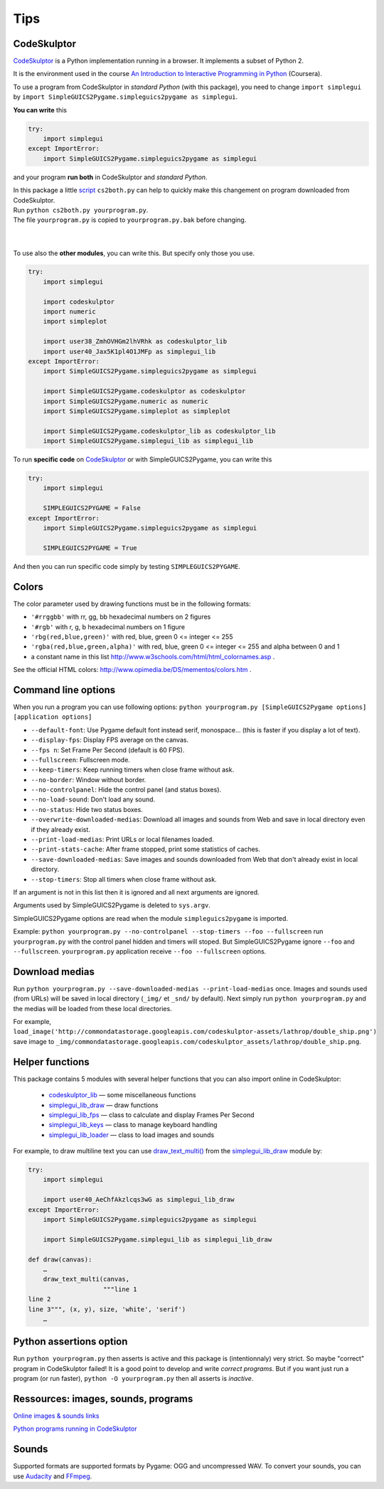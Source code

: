 Tips
====

CodeSkulptor
------------
CodeSkulptor_ is a Python implementation running in a browser.
It implements a subset of Python 2.

It is the environment used in the course
`An Introduction to Interactive Programming in Python`_
(Coursera).

.. _`An Introduction to Interactive Programming in Python`: https://www.coursera.org/course/interactivepython
.. _CodeSkulptor: http://www.codeskulptor.org/


To use a program from CodeSkulptor in *standard Python* (with this package),
you need to change
``import simplegui``
by
``import SimpleGUICS2Pygame.simpleguics2pygame as simplegui``.

**You can write** this

.. code-block:: python

    try:
        import simplegui
    except ImportError:
        import SimpleGUICS2Pygame.simpleguics2pygame as simplegui

and your program **run both** in CodeSkulptor and *standard Python*.


| In this package a little script_ ``cs2both.py`` can help to quickly make this changement on program downloaded from CodeSkulptor.
| Run ``python cs2both.py yourprogram.py``.
| The file ``yourprogram.py`` is copied to ``yourprogram.py.bak`` before changing.

.. _script: https://bitbucket.org/OPiMedia/simpleguics2pygame/src/default/SimpleGUICS2Pygame/script/

|
|

To use also the **other modules**,
you can write this.
But specify only those you use.

.. code-block:: python

    try:
        import simplegui

        import codeskulptor
        import numeric
        import simpleplot

        import user38_ZmhOVHGm2lhVRhk as codeskulptor_lib
        import user40_Jax5K1pl4O1JMFp as simplegui_lib
    except ImportError:
        import SimpleGUICS2Pygame.simpleguics2pygame as simplegui

        import SimpleGUICS2Pygame.codeskulptor as codeskulptor
        import SimpleGUICS2Pygame.numeric as numeric
        import SimpleGUICS2Pygame.simpleplot as simpleplot

        import SimpleGUICS2Pygame.codeskulptor_lib as codeskulptor_lib
        import SimpleGUICS2Pygame.simplegui_lib as simplegui_lib

To run **specific code** on CodeSkulptor_ or with SimpleGUICS2Pygame,
you can write this

.. code-block:: python

    try:
        import simplegui

        SIMPLEGUICS2PYGAME = False
    except ImportError:
        import SimpleGUICS2Pygame.simpleguics2pygame as simplegui

        SIMPLEGUICS2PYGAME = True

And then you can run specific code simply by testing ``SIMPLEGUICS2PYGAME``.


Colors
------
The color parameter used by drawing functions must be in the following formats:

* ``'#rrggbb'`` with rr, gg, bb hexadecimal numbers on 2 figures
* ``'#rgb'`` with r, g, b  hexadecimal numbers on 1 figure
* ``'rbg(red,blue,green)'`` with red, blue, green 0 <= integer <= 255
* ``'rgba(red,blue,green,alpha)'`` with red, blue, green 0 <= integer <= 255 and alpha between 0 and 1
* a constant name in this list http://www.w3schools.com/html/html_colornames.asp .

See the official HTML colors:
http://www.opimedia.be/DS/mementos/colors.htm .


Command line options
--------------------
When you run a program you can use following options:
``python yourprogram.py [SimpleGUICS2Pygame options] [application options]``

* ``--default-font``: Use Pygame default font instead serif, monospace... (this is faster if you display a lot of text).
* ``--display-fps``: Display FPS average on the canvas.
* ``--fps n``: Set Frame Per Second (default is 60 FPS).
* ``--fullscreen``: Fullscreen mode.
* ``--keep-timers``: Keep running timers when close frame without ask.
* ``--no-border``: Window without border.
* ``--no-controlpanel``: Hide the control panel (and status boxes).
* ``--no-load-sound``: Don't load any sound.
* ``--no-status``: Hide two status boxes.
* ``--overwrite-downloaded-medias``: Download all images and sounds from Web and save in local directory even if they already exist.
* ``--print-load-medias``: Print URLs or local filenames loaded.
* ``--print-stats-cache``: After frame stopped, print some statistics of caches.
* ``--save-downloaded-medias``: Save images and sounds downloaded from Web that don't already exist in local directory.
* ``--stop-timers``: Stop all timers when close frame without ask.

If an argument is not in this list then it is ignored and all next arguments are ignored.

Arguments used by SimpleGUICS2Pygame is deleted to ``sys.argv``.

SimpleGUICS2Pygame options are read when the module ``simpleguics2pygame`` is imported.

Example: ``python yourprogram.py --no-controlpanel --stop-timers --foo --fullscreen``
run ``yourprogram.py`` with the control panel hidden and timers will stoped.
But SimpleGUICS2Pygame ignore ``--foo`` and ``--fullscreen``.
``yourprogram.py`` application receive ``--foo --fullscreen`` options.


Download medias
---------------
Run ``python yourprogram.py --save-downloaded-medias --print-load-medias`` once.
Images and sounds used (from URLs) will be saved in local directory (``_img/`` et ``_snd/`` by default).
Next simply run ``python yourprogram.py`` and the medias will be loaded from these local directories.

For example,
``load_image('http://commondatastorage.googleapis.com/codeskulptor-assets/lathrop/double_ship.png')``
save image to
``_img/commondatastorage.googleapis.com/codeskulptor_assets/lathrop/double_ship.png``.


Helper functions
----------------
This package contains 5 modules with several helper functions that you can also import online in CodeSkulptor:

  * `codeskulptor_lib`_ — some miscellaneous functions
  * `simplegui_lib_draw`_ — draw functions
  * `simplegui_lib_fps`_ — class to calculate and display Frames Per Second
  * `simplegui_lib_keys`_ — class to manage keyboard handling
  * `simplegui_lib_loader`_ — class to load images and sounds

.. _`codeskulptor_lib`: codeskulptor_lib.html
.. _`simplegui_lib_draw`: simplegui_lib_draw.html
.. _`simplegui_lib_fps`: simplegui_lib_fps.html
.. _`simplegui_lib_keys`: simplegui_lib_keys.html
.. _`simplegui_lib_loader`: simplegui_lib_loader.html

For example, to draw multiline text you can use `draw_text_multi()`_ from the `simplegui_lib_draw`_ module by:

.. _`draw_text_multi()`: simplegui_lib_draw.html#SimpleGUICS2Pygame.simplegui_lib_draw.draw_text_multi

.. code-block:: python

    try:
        import simplegui

        import user40_AeChfAkzlcqs3wG as simplegui_lib_draw
    except ImportError:
        import SimpleGUICS2Pygame.simpleguics2pygame as simplegui

        import SimpleGUICS2Pygame.simplegui_lib as simplegui_lib_draw

    def draw(canvas):
        …
        draw_text_multi(canvas,
                        """line 1
    line 2
    line 3""", (x, y), size, 'white', 'serif')
        …


Python assertions option
------------------------
Run
``python yourprogram.py``
then asserts is active and this package is (intentionnaly) very strict. So maybe "correct" program in CodeSkulptor failed!
It is a good point to develop and write *correct programs*.
But if you want just run a program (or run faster),
``python -O yourprogram.py``
then all asserts is *inactive*.


Ressources: images, sounds, programs
------------------------------------
`Online images & sounds links`_

.. _`Online images & sounds links`: _static/links/img_snd_links.htm

`Python programs running in CodeSkulptor`_

.. _`Python programs running in CodeSkulptor`: _static/links/prog_links.htm


Sounds
------
Supported formats are supported formats by Pygame: OGG and uncompressed WAV.
To convert your sounds, you can use Audacity_ and FFmpeg_.

.. _Audacity: http://audacity.sourceforge.net/
.. _FFmpeg: http://www.ffmpeg.org/
